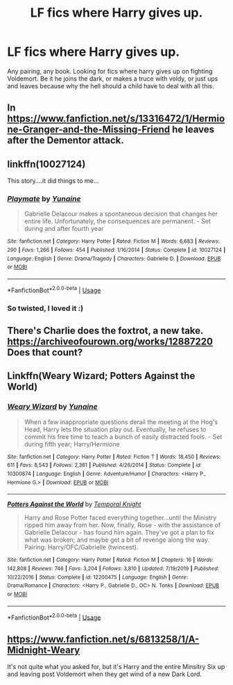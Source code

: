 #+TITLE: LF fics where Harry gives up.

* LF fics where Harry gives up.
:PROPERTIES:
:Author: geckoshan
:Score: 7
:DateUnix: 1586106284.0
:DateShort: 2020-Apr-05
:FlairText: Request
:END:
Any pairing, any book. Looking for fics where harry gives up on fighting Voldemort. Be it he joins the dark, or makes a truce with voldy, or just ups and leaves because why the hell should a child have to deal with all this.


** In [[https://www.fanfiction.net/s/13316472/1/Hermione-Granger-and-the-Missing-Friend]] he leaves after the Dementor attack.
:PROPERTIES:
:Author: HHrPie
:Score: 6
:DateUnix: 1586107123.0
:DateShort: 2020-Apr-05
:END:


** linkffn(10027124)

This story....it did things to me...
:PROPERTIES:
:Author: asifbaig
:Score: 4
:DateUnix: 1586114807.0
:DateShort: 2020-Apr-05
:END:

*** [[https://www.fanfiction.net/s/10027124/1/][*/Playmate/*]] by [[https://www.fanfiction.net/u/1335478/Yunaine][/Yunaine/]]

#+begin_quote
  Gabrielle Delacour makes a spontaneous decision that changes her entire life. Unfortunately, the consequences are permanent. - Set during and after fourth year
#+end_quote

^{/Site/:} ^{fanfiction.net} ^{*|*} ^{/Category/:} ^{Harry} ^{Potter} ^{*|*} ^{/Rated/:} ^{Fiction} ^{M} ^{*|*} ^{/Words/:} ^{6,683} ^{*|*} ^{/Reviews/:} ^{290} ^{*|*} ^{/Favs/:} ^{1,266} ^{*|*} ^{/Follows/:} ^{454} ^{*|*} ^{/Published/:} ^{1/16/2014} ^{*|*} ^{/Status/:} ^{Complete} ^{*|*} ^{/id/:} ^{10027124} ^{*|*} ^{/Language/:} ^{English} ^{*|*} ^{/Genre/:} ^{Drama/Tragedy} ^{*|*} ^{/Characters/:} ^{Gabrielle} ^{D.} ^{*|*} ^{/Download/:} ^{[[http://www.ff2ebook.com/old/ffn-bot/index.php?id=10027124&source=ff&filetype=epub][EPUB]]} ^{or} ^{[[http://www.ff2ebook.com/old/ffn-bot/index.php?id=10027124&source=ff&filetype=mobi][MOBI]]}

--------------

*FanfictionBot*^{2.0.0-beta} | [[https://github.com/tusing/reddit-ffn-bot/wiki/Usage][Usage]]
:PROPERTIES:
:Author: FanfictionBot
:Score: 3
:DateUnix: 1586114829.0
:DateShort: 2020-Apr-05
:END:


*** So twisted, I loved it :)
:PROPERTIES:
:Author: geckoshan
:Score: 2
:DateUnix: 1586251275.0
:DateShort: 2020-Apr-07
:END:


** There's Charlie does the foxtrot, a new take. [[https://archiveofourown.org/works/12887220]] Does that count?
:PROPERTIES:
:Author: Blade1301
:Score: 2
:DateUnix: 1586125809.0
:DateShort: 2020-Apr-06
:END:


** Linkffn(Weary Wizard; Potters Against the World)
:PROPERTIES:
:Author: rohan62442
:Score: 2
:DateUnix: 1586141559.0
:DateShort: 2020-Apr-06
:END:

*** [[https://www.fanfiction.net/s/10300874/1/][*/Weary Wizard/*]] by [[https://www.fanfiction.net/u/1335478/Yunaine][/Yunaine/]]

#+begin_quote
  When a few inappropriate questions derail the meeting at the Hog's Head, Harry lets the situation play out. Eventually, he refuses to commit his free time to teach a bunch of easily distracted fools. - Set during fifth year; Harry/Hermione
#+end_quote

^{/Site/:} ^{fanfiction.net} ^{*|*} ^{/Category/:} ^{Harry} ^{Potter} ^{*|*} ^{/Rated/:} ^{Fiction} ^{T} ^{*|*} ^{/Words/:} ^{18,450} ^{*|*} ^{/Reviews/:} ^{611} ^{*|*} ^{/Favs/:} ^{8,543} ^{*|*} ^{/Follows/:} ^{2,361} ^{*|*} ^{/Published/:} ^{4/26/2014} ^{*|*} ^{/Status/:} ^{Complete} ^{*|*} ^{/id/:} ^{10300874} ^{*|*} ^{/Language/:} ^{English} ^{*|*} ^{/Genre/:} ^{Adventure/Humor} ^{*|*} ^{/Characters/:} ^{<Harry} ^{P.,} ^{Hermione} ^{G.>} ^{*|*} ^{/Download/:} ^{[[http://www.ff2ebook.com/old/ffn-bot/index.php?id=10300874&source=ff&filetype=epub][EPUB]]} ^{or} ^{[[http://www.ff2ebook.com/old/ffn-bot/index.php?id=10300874&source=ff&filetype=mobi][MOBI]]}

--------------

[[https://www.fanfiction.net/s/12200475/1/][*/Potters Against the World/*]] by [[https://www.fanfiction.net/u/1057022/Temporal-Knight][/Temporal Knight/]]

#+begin_quote
  Harry and Rose Potter faced everything together...until the Ministry ripped him away from her. Now, finally, Rose - with the assistance of Gabrielle Delacour - has found him again. They've got a plan to fix what was broken; and maybe get a bit of revenge along the way. Pairing: Harry/OFC/Gabrielle (twincest).
#+end_quote

^{/Site/:} ^{fanfiction.net} ^{*|*} ^{/Category/:} ^{Harry} ^{Potter} ^{*|*} ^{/Rated/:} ^{Fiction} ^{M} ^{*|*} ^{/Chapters/:} ^{16} ^{*|*} ^{/Words/:} ^{142,808} ^{*|*} ^{/Reviews/:} ^{746} ^{*|*} ^{/Favs/:} ^{3,204} ^{*|*} ^{/Follows/:} ^{3,810} ^{*|*} ^{/Updated/:} ^{7/19/2019} ^{*|*} ^{/Published/:} ^{10/22/2016} ^{*|*} ^{/Status/:} ^{Complete} ^{*|*} ^{/id/:} ^{12200475} ^{*|*} ^{/Language/:} ^{English} ^{*|*} ^{/Genre/:} ^{Drama/Romance} ^{*|*} ^{/Characters/:} ^{<Harry} ^{P.,} ^{Gabrielle} ^{D.,} ^{OC>} ^{N.} ^{Tonks} ^{*|*} ^{/Download/:} ^{[[http://www.ff2ebook.com/old/ffn-bot/index.php?id=12200475&source=ff&filetype=epub][EPUB]]} ^{or} ^{[[http://www.ff2ebook.com/old/ffn-bot/index.php?id=12200475&source=ff&filetype=mobi][MOBI]]}

--------------

*FanfictionBot*^{2.0.0-beta} | [[https://github.com/tusing/reddit-ffn-bot/wiki/Usage][Usage]]
:PROPERTIES:
:Author: FanfictionBot
:Score: 1
:DateUnix: 1586141578.0
:DateShort: 2020-Apr-06
:END:


** [[https://www.fanfiction.net/s/6813258/1/A-Midnight-Weary]]

It's not quite what you asked for, but it's Harry and the entire Minsitry Six up and leaving post Voldemort when they get wind of a new Dark Lord.
:PROPERTIES:
:Author: DruidofRavens
:Score: 4
:DateUnix: 1586111280.0
:DateShort: 2020-Apr-05
:END:

